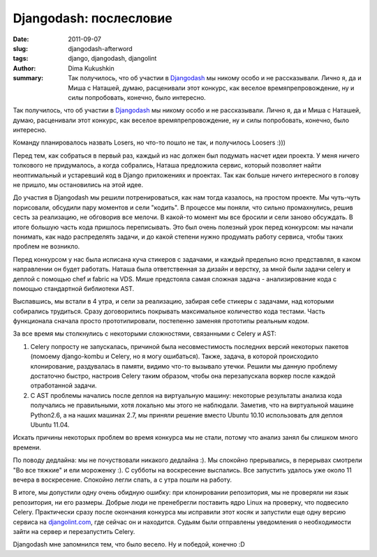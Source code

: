 Djangodash: послесловие
=======================

:date: 2011-09-07
:slug: djangodash-afterword
:tags: django, djangodash, djangolint
:author: Dima Kukushkin
:summary:
    Так получилось, что об участии в Djangodash_ мы никому особо и не рассказывали.
    Лично я, да и Миша с Наташей, думаю, расценивали этот конкурс, как веселое
    времяпрепровождение, ну и силы попробовать, конечно, было интересно.

    .. _Djangodash: http://djangodash.com

Так получилось, что об участии в Djangodash_ мы никому особо и не рассказывали.
Лично я, да и Миша с Наташей, думаю, расценивали этот конкурс, как веселое
времяпрепровождение, ну и силы попробовать, конечно, было интересно.

.. _Djangodash: http://djangodash.com

Команду планировалось назвать Losers, но что-то пошло не так, и получилось
Loosers :)))

Перед тем, как собраться в первый раз, каждый из нас должен был подумать насчет
идеи проекта. У меня ничего толкового не придумалось, а когда собрались, Наташа
предложила сервис, который позволяет найти неоптимальный и устаревший код в
Django приложениях и проектах. Так как больше ничего интересного в голову не
пришло, мы остановились на этой идее.

До участия в Djangodash мы решили потренироваться, как нам тогда казалось, на
простом проекте. Мы чуть-чуть порисовали, обсудили пару моментов и сели
"кодить". В процессе мы поняли, что сильно промахнулись, решив сесть за
реализацию, не обговорив все мелочи. В какой-то момент мы все бросили и сели
заново обсуждать. В итоге большую часть кода пришлось переписывать. Это был
очень полезный урок перед конкурсом: мы начали понимать, как надо распределять
задачи, и до какой степени нужно продумать работу сервиса, чтобы таких проблем
не возникло.

Перед конкурсом у нас была исписана куча стикеров с задачами, и каждый
предельно ясно представлял, в каком направлении он будет работать. Наташа была
ответственная за дизайн и верстку, за мной были задачи celery и деплой с
помощью chef и fabric на VDS. Мише предстояла самая сложная задача -
анализирование кода с помощью стандартной библиотеки AST.

Выспавшись, мы встали в 4 утра, и сели за реализацию, забирая себе стикеры с
задачами, над которыми собирались трудиться. Сразу договорились покрывать
максимальное количество кода тестами. Часть функционала сначала просто
прототипировали, постепенно заменяя прототипы реальным кодом.

За все время мы столкнулись с некоторыми сложностями, связанными с Celery и
AST:

1. Celery попросту не запускалась, причиной была несовместимость последних
   версий некоторых пакетов (помоему django-kombu и Celery, но я могу
   ошибаться). Также, задача, в которой происходило клонирование, раздувалась
   в памяти, видимо что-то вызывало утечки. Решили мы данную проблему
   достаточно быстро, настроив Celery таким образом, чтобы она перезапускала
   воркер после каждой отработанной задачи.
2. С AST проблемы начались после деплоя на виртуальную машину: некоторые
   результаты анализа кода получались не правильными, хотя локально мы этого не
   наблюдали. Заметив, что на виртуальной машине Python2.6, а на наших машинах
   2.7, мы приняли решение вместо Ubuntu 10.10 использовать для деплоя Ubuntu
   11.04.

Искать причины некоторых проблем во время конкурса мы не стали, потому что
анализ занял бы слишком много времени.

По поводу дедлайна: мы не почуствовали никакого дедлайна :). Мы спокойно
прерывались, в перерывах смотрели "Во все тяжкие" и ели мороженку :). С субботы
на воскресение выспались. Все запустить удалось уже около 11 вечера в
воскресение. Спокойно легли спать, а с утра пошли на работу.

В итоге, мы допустили одну очень обидную ошибку: при клонировании репозитория,
мы не проверяли ни язык репозитория, ни его размеры. Добрые люди не пренебрегли
поставить ядро Linux на проверку, что подвесило Celery. Практически сразу после
окончания конкурса мы исправили этот косяк и запустили еще одну версию сервиса
на djangolint.com_, где сейчас он и находится. Судьям были отправлены
уведомления о необходимости зайти на сервер и перезапустить Celery.

.. _djangolint.com: http://djangolint.com

Djangodash мне запомнился тем, что было весело. Ну и победой, конечно :D
